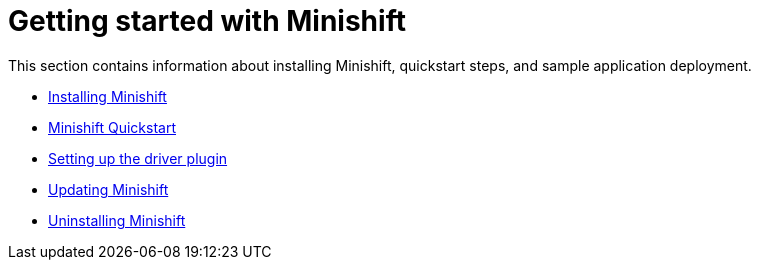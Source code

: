 [[getting-started]]
= Getting started with Minishift
:icons:

This section contains information about installing Minishift, quickstart steps, and sample
application deployment.

- link:../getting-started/installing{outfilesuffix}[Installing Minishift]
- link:../getting-started/quickstart{outfilesuffix}[Minishift Quickstart]
- link:../getting-started/setting-up-driver-plugin{outfilesuffix}[Setting up the driver plugin]
- link:../getting-started/updating{outfilesuffix}[Updating Minishift]
- link:../getting-started/uninstalling{outfilesuffix}[Uninstalling Minishift]
